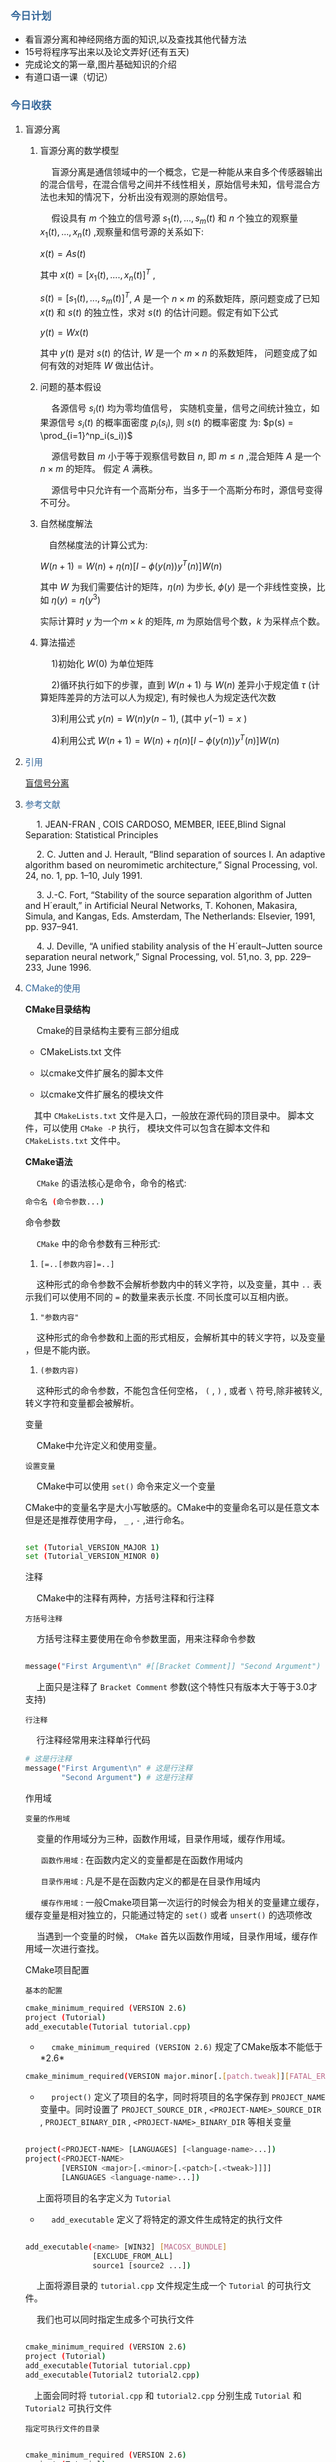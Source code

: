 #+HTML_HEAD: <style type="text/css">.src-sh {background-color: #222; color: #ccc}</style>
*** @@html:<div style="color:#369">今日计划</div>@@

+ 看盲源分离和神经网络方面的知识,以及查找其他代替方法
+ 15号将程序写出来以及论文弄好(还有五天)
+ 完成论文的第一章,图片基础知识的介绍
+ 有道口语一课（切记）


*** @@html:<div style="color:#369">今日收获</div>@@

**** 盲源分离

***** 盲源分离的数学模型

@@html: &ensp;&ensp; @@盲源分离是通信领域中的一个概念，它是一种能从来自多个传感器输出的混合信号，在混合信号之间并不线性相关，原始信号未知，信号混合方法也未知的情况下，分析出没有观测的原始信号。

@@html: &ensp;&ensp;@@  假设具有 $m$ 个独立的信号源 $s_1(t),...,s_m(t)$ 和 $n$ 个独立的观察量 $x_1(t),...,x_n(t)$ ,观察量和信号源的关系如下:

$x(t) = As(t)$

其中 $x(t) = [x_1(t),....,x_n(t)]^T$ ,

$s(t) = [s_1(t),...,s_m(t)]^T$, $A$ 是一个 $n \times m$ 的系数矩阵，原问题变成了已知 $x(t)$ 和 $s(t)$ 的独立性，求对 $s(t)$ 的估计问题。假定有如下公式

$y(t) = Wx(t)$

其中 $y(t)$ 是对 $s(t)$ 的估计, $W$ 是一个 $m \times n$ 的系数矩阵， 问题变成了如何有效的对矩阵 $W$ 做出估计。


***** 问题的基本假设

@@html:&ensp;&ensp;@@ 各源信号 $s_i(t)$ 均为零均值信号， 实随机变量，信号之间统计独立，如果源信号 $s_i(t)$ 的概率面密度 $p_i(s_i)$, 则 $s(t)$ 的概率密度
为: $p(s) = \prod_{i=1}^np_i(s_i))$

@@html:&ensp;&ensp;@@ 源信号数目 $m$ 小于等于观察信号数目 $n$, 即 $m \leq n$ ,混合矩阵 $A$ 是一个 $n \times m$ 的矩阵。
假定 $A$ 满秩。

@@html:&ensp;&ensp;@@  源信号中只允许有一个高斯分布，当多于一个高斯分布时，源信号变得不可分。


***** 自然梯度解法

@@html:&ensp;&ensp;@@自然梯度法的计算公式为:

$W(n+1) = W(n) + \eta(n)[I - \phi(y(n))y^T(n)]W(n)$

其中 $W$ 为我们需要估计的矩阵，$\eta(n)$ 为步长, $\phi(y)$ 是一个非线性变换，比如 $\eta(y)=\eta(y^3)$

实际计算时 $y$ 为一个$m \times k$ 的矩阵, $m$ 为原始信号个数，$k$ 为采样点个数。


***** 算法描述
@@html:&ensp;&ensp;@@ 1)初始化 $W(0)$ 为单位矩阵

@@html:&ensp;&ensp;@@ 2)循环执行如下的步骤，直到 $W(n+1)$ 与 $W(n)$ 差异小于规定值 $\tau$ (计算矩阵差异的方法可以人为规定), 有时候也人为规定迭代次数

@@html:&ensp;&ensp;@@ 3)利用公式 $y(n) = W(n)y(n-1)$, (其中 $y(-1) = x$ )

@@html:&ensp;&ensp;@@ 4)利用公式 $W(n+1) = W(n)+ \eta(n)[I - \phi(y(n))y^T(n)]W(n)$

**** @@html:<div style="color:#369">@@ 引用@@html:</div>@@

[[https://zh.wikipedia.org/wiki/%25E7%259B%25B2%25E4%25BF%25A1%25E5%258F%25B7%25E5%2588%2586%25E7%25A6%25BB][盲信号分离]]

**** @@html:<div style="color:#369">@@ 参考文献 @@html:</div>@@

@@html:&ensp;&ensp;@@ 1. JEAN-FRAN ¸ COIS CARDOSO, MEMBER, IEEE,Blind Signal Separation: Statistical Principles 

@@html:&ensp;&ensp;@@ 2. C. Jutten and J. Herault, “Blind separation of sources I. An adaptive algorithm based on neuromimetic architecture,” Signal Processing, vol. 24, no. 1, pp. 1–10, July 1991.

@@html:&ensp;&ensp;@@ 3. J.-C. Fort, “Stability of the source separation algorithm of Jutten and H´erault,” in Artificial Neural Networks, T. Kohonen, Makasira, Simula, and Kangas, Eds. Amsterdam, The Netherlands: Elsevier, 1991, pp. 937–941.

@@html:&ensp;&ensp;@@ 4. J. Deville, “A unified stability analysis of the H´erault–Jutten source separation neural network,” Signal Processing, vol. 51,no. 3, pp. 229–233, June 1996.

**** @@html: <div style="color:#369">CMake的使用</div>@@

**CMake目录结构**

@@html:&ensp;&ensp;@@ Cmake的目录结构主要有三部分组成

+ CMakeLists.txt 文件

+ 以cmake文件扩展名的脚本文件

+ 以cmake文件扩展名的模块文件


@@html:&ensp;&ensp;@@其中 ~CMakeLists.txt~ 文件是入口，一般放在源代码的顶目录中。
脚本文件，可以使用 ~CMake -P~ 执行， 模块文件可以包含在脚本文件和 ~CMakeLists.txt~ 文件中。



**CMake语法**

@@html:&ensp;&ensp;@@ ~CMake~ 的语法核心是命令，命令的格式:

#+ATTR_HTML: :style background-color:#eff0f1;
#+BEGIN_SRC sh
 命令名 (命令参数...)
#+END_SRC

命令参数

@@html:&ensp;&ensp;@@ ~CMake~ 中的命令参数有三种形式:

1. ~[=..[参数内容]=..]~

@@html:&ensp;&ensp;@@ 这种形式的命令参数不会解析参数内中的转义字符，以及变量，其中 ~..~ 表示我们可以使用不同的 ~=~ 的数量来表示长度. 不同长度可以互相内嵌。

2. ~"参数内容"~

@@html:&ensp;&ensp;@@ 这种形式的命令参数和上面的形式相反，会解析其中的转义字符，以及变量
，但是不能内嵌。

3. ~(参数内容)~

@@html:&ensp;&ensp;@@ 这种形式的命令参数，不能包含任何空格， ~(~  , ~)~ , 或者 ~\~ 符号,除非被转义,
转义字符和变量都会被解析。


变量

@@html:&ensp;&ensp;@@ CMake中允许定义和使用变量。

~设置变量~

@@html:&ensp;&ensp;@@ CMake中可以使用 ~set()~ 命令来定义一个变量

CMake中的变量名字是大小写敏感的。CMake中的变量命名可以是任意文本但是还是推荐使用字母， ~_~ , ~-~ ,进行命名。

#+BEGIN_SRC sh

 set (Tutorial_VERSION_MAJOR 1)
 set (Tutorial_VERSION_MINOR 0)

#+END_SRC


注释

@@html:&ensp;&ensp;@@ CMake中的注释有两种，方括号注释和行注释

~方括号注释~

@@html:&ensp;&ensp;@@ 方括号注释主要使用在命令参数里面，用来注释命令参数

#+BEGIN_SRC sh

message("First Argument\n" #[[Bracket Comment]] "Second Argument")

#+END_SRC

@@html:&ensp;&ensp;@@ 上面只是注释了 ~Bracket Comment~ 参数(这个特性只有版本大于等于3.0才支持)

~行注释~

@@html:&ensp;&ensp;@@ 行注释经常用来注释单行代码

#+BEGIN_SRC sh
# 这是行注释
message("First Argument\n" # 这是行注释
        "Second Argument") # 这是行注释
#+END_SRC


作用域

~变量的作用域~

@@html:&ensp;&ensp;@@ 变量的作用域分为三种，函数作用域，目录作用域，缓存作用域。

@@html:&ensp;&ensp;&ensp;@@ ~函数作用域~ : 在函数内定义的变量都是在函数作用域内

@@html:&ensp;&ensp;&ensp;@@ ~目录作用域~ : 凡是不是在函数内定义的都是在目录作用域内

@@html:&ensp;&ensp;&ensp;@@ ~缓存作用域~ : 一般Cmake项目第一次运行的时候会为相关的变量建立缓存，缓存变量是相对独立的，只能通过特定的 ~set()~ 或者 ~unsert()~ 的选项修改


@@html:&ensp;&ensp;@@ 当遇到一个变量的时候， ~CMake~ 首先以函数作用域，目录作用域，缓存作用域一次进行查找。


CMake项目配置

~基本的配置~

#+BEGIN_SRC sh
 cmake_minimum_required (VERSION 2.6) 
 project (Tutorial)
 add_executable(Tutorial tutorial.cpp)
#+END_SRC

+ @@html:&ensp;&ensp;@@ ~cmake_minimum_required (VERSION 2.6)~ 规定了CMake版本不能低于*2.6* 

#+BEGIN_SRC sh
cmake_minimum_required(VERSION major.minor[.[patch.tweak]][FATAL_ERROR])
#+END_SRC



+ @@html:&ensp;&ensp;@@ ~project()~ 定义了项目的名字，同时将项目的名字保存到 ~PROJECT_NAME~ 变量中。同时设置了 ~PROJECT_SOURCE_DIR~  , ~<PROJECT-NAME>_SOURCE_DIR~ , ~PROJECT_BINARY_DIR~ , ~<PROJECT-NAME>_BINARY_DIR~ 等相关变量

#+BEGIN_SRC sh

project(<PROJECT-NAME> [LANGUAGES] [<language-name>...])
project(<PROJECT-NAME>
        [VERSION <major>[.<minor>[.<patch>[.<tweak>]]]]
        [LANGUAGES <language-name>...])
#+END_SRC

@@html:&ensp;&ensp;@@ 上面将项目的名字定义为 ~Tutorial~


+ @@html:&ensp;&ensp;@@ ~add_executable~  定义了将特定的源文件生成特定的执行文件

#+BEGIN_SRC sh

add_executable(<name> [WIN32] [MACOSX_BUNDLE]
               [EXCLUDE_FROM_ALL]
               source1 [source2 ...])
#+END_SRC

@@html:&ensp;&ensp;@@ 上面将源目录的 ~tutorial.cpp~ 文件规定生成一个 ~Tutorial~ 的可执行文件。

@@html:&ensp;&ensp;@@ 我们也可以同时指定生成多个可执行文件

#+BEGIN_SRC sh

 cmake_minimum_required (VERSION 2.6) 
 project (Tutorial)
 add_executable(Tutorial tutorial.cpp)
 add_executable(Tutorial2 tutorial2.cpp)

#+END_SRC

@@html:&ensp;&ensp;@@上面会同时将 ~tutorial.cpp~ 和 ~tutorial2.cpp~ 分别生成 ~Tutorial~ 和 ~Tutorial2~ 可执行文件

~指定可执行文件的目录~

#+BEGIN_SRC sh

 cmake_minimum_required (VERSION 2.6) 
 project (Tutorial)
 set (CMAKE_RUNTIME_OUTPUT_DIRECTORY "../build/") //指定可执行文件的目录
 add_executable(Tutorial tutorial.cpp)
 add_executable(Tutorial2 tutorial2.cpp)

#+END_SRC

~添加依赖库~

#+BEGIN_SRC sh
 cmake_minimum_required (VERSION 2.6)
 project (Tutorial)

 # The version number.
 set (Tutorial_VERSION_MAJOR 1)
 set (Tutorial_VERSION_MINOR 0)

 set (CMAKE_RUNTIME_OUTPUT_DIRECTORY "../build/")

 
  # configure a header file to pass some of the CMake settings
 # to the source code
 include_directories ("${PROJECT_SOURCE_DIR}/MathFunctions/")
 add_subdirectory (MathFunctions)
 add_library(MathFunctions  ./MathFunctions/mysqrt.cpp)

 option (USE_MYMATH  "Use tutorial provided math implementation" ON)
 
 configure_file (
 "${PROJECT_SOURCE_DIR}/TutorialConfig.h.in"
 "${PROJECT_BINARY_DIR}/TutorialConfig.h"
 )



 # add the binary tree to the search path for include files
 # so that we will find Tutorialconfig.h
 include_directories("${PROJECT_BINARY_DIR}")

 #add the executable
 add_executable(Tutorial tutorial.cpp)
 target_link_libraries(Tutorial MathFunctions)

#+END_SRC


@@html:&ensp;&ensp;@@ ~include_directories~  将文件夹添加到头文件的搜索路径中。CMake中的头文件的搜索路径都包含在 ~INCLUDE_DIRECTORY~ 目录中


#+BEGIN_SRC sh
include_directories([AFTER|BEFORE] [SYSTEM] dir1 [dir2 ...])
#+END_SRC


@@html:&ensp;&ensp;@@ ~add_subdirectory~ 将文件夹添加到构建中来，子文件夹中必须包含相应的 ~CMakeList.txt~ 文件, 并且子构建中的 ~CMakeList.txt~ 的文件至少包含 ~project()~ 命令。

#+BEGIN_SRC sh
add_subdirectory(source_dir [binary_dir]
                 [EXCLUDE_FROM_ALL])
#+END_SRC

@@html:&ensp;&ensp;@@ 上例就将子文件夹 ~MathFunctions~ 添加为一个子构建。

*** @@html: <div style="color:#369">todo</div>@@

+ 详细了解cpp中的function->return type的用法
+ 写一个管理markdown的博客vim插件(参考vim的vimwiki插件)
+ 了解C++中的异常的使用
+ 在emacs或者vim中实现一个小的智能程序
+ 写一个类似Mac中的高亮当前鼠标位置的效果(Linux下)
+ 在vim移植emacs的org-mode(针对markdown)
+ 命令行的qq聊天(vim-plugin,emacs-plugin)
+ 探究真正意义上的人工智能
+ 学习黑客的思维
+ 写个备份Gentoo Linux的脚本(Live版本,iso格式)
+ 写个像Grammerly的功能的软件
+ 写方面绑定手机的各种账号更换
+ 看王垠的40行代码
+ 学习scheme语言
+ 详细看《Chapter 13. Copy contral》
+ 详细看《 Chapter 12. Dynamic Memory》
+ 详细看《13.1.4（p. 504）》
+ 了解C++里面的lamda表达式
+ C++的线程相关操作
+ 看825页的dynamic_cast(看完虚函数再看)
+ 《 CPP prime 》 看到Circumventing the Virtual Mechanism


*** @@html: <div style="color:#369">明日计划</div>@@


@@html:&ensp;&ensp;@@  ~add_library()~ 用指定的源文件生成库添加到项目中。默认条件下，生成的库文件保存在运行 ~CMake~ 命令运行的目录下。
但是可以通过 ~CMAKE_ARCHIVE_OUTPUT_DIRECTORY~ 选项指定修改。

#+BEGIN_SRC sh
add_library(<name> [STATIC | SHARED | MODULE]
            [EXCLUDE_FROM_ALL]
            source1 [source2 ...])
#+END_SRC

@@html:&ensp;&ensp;@@ 上面例子将 ~MathFunctions~目录下的 ~mysqrt.cpp~ 文件生成相应的库文件在 ~CMake~ 目录的下

#+BEGIN_SRC sh
set (CMAKE_ARCHIVE_OUTPUT_DIRECTORY "../build/") //将生成的库文件放到上级目录的build文件夹下
#+END_SRC


@@html:&ensp;&ensp;@@ ~option()~ 指定一个可供用户选择的选项

#+BEGIN_SRC sh
option(<option_variable> "help string describing option"
       [initial value])
#+END_SRC


@@html:&ensp;&ensp;@@ ~configure_file()~ 将一个文件复制到另一个地方，并修改其中的内容。通常在







